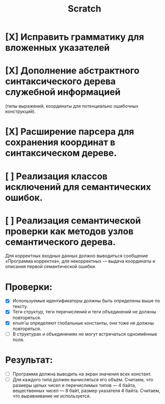 #+title: Scratch

* [X] Исправить грамматику для вложенных указателей
* [X] Дополнение абстрактного синтаксического дерева служебной информацией
(типы выражений, координаты для потенциально ошибочных конструкций).
* [X] Расширение парсера для сохранения координат в синтаксическом дереве.
* [ ] Реализация классов исключений для семантических ошибок.
* [ ] Реализация семантической проверки как методов узлов семантического дерева.

Для корректных входных данных должно выводиться сообщение «Программа корректна»,
для некорректных — выдача координаты и описания первой семантической ошибки.

* Проверки:

- [X] Используемые идентификаторы должны быть определены выше по тексту.
- [X] Теги структур, теги перечислений и теги объединений не должны повторяться.
- [X] enum’ы определяют глобальные константы, они тоже не должны повторяться.
- [ ] В структурах и объединениях не могут встречаться одноимённые поля.

* Результат:

- [ ] Программа должна выводить на экран значения всех констант.
- [ ] Для каждого типа должен вычисляться его объём. Считаем, что размеры целых
  чисел и перечислимых типов — 4 байта, вещественных чисел — 8 байт, размер
  указателя 4 байта. Считаем, что выравнивание не используется.
